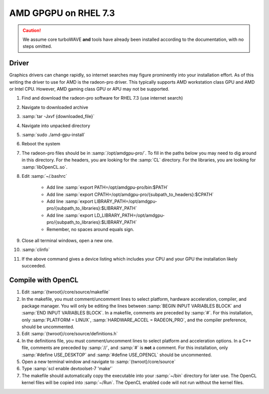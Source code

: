 AMD GPGPU on RHEL 7.3
=====================

.. caution::

	We assume core turboWAVE **and** tools have already been installed according to the documentation, with no steps omitted.

Driver
-------

Graphics drivers can change rapidly, so internet searches may figure prominently into your installation effort.
As of this writing the driver to use for AMD is the radeon-pro driver.  This typically supports AMD workstation class GPU and AMD or Intel CPU.  However, AMD gaming class GPU or APU may not be supported.

#. Find and download the radeon-pro software for RHEL 7.3 (use internet search)
#. Navigate to downloaded archive
#. :samp:`tar -Jxvf {downloaded_file}`
#. Navigate into unpacked directory
#. :samp:`sudo ./amd-gpu-install`
#. Reboot the system
#. The radeon-pro files should be in :samp:`/opt/amdgpu-pro/`.  To fill in the paths below you may need to dig around in this directory.  For the headers, you are looking for the :samp:`CL` directory.  For the libraries, you are looking for :samp:`libOpenCL.so`.
#. Edit :samp:`~/.bashrc`

	- Add line :samp:`export PATH=/opt/amdgpu-pro/bin:$PATH`
	- Add line :samp:`export CPATH=/opt/amdgpu-pro/{subpath_to_headers}:$CPATH`
	- Add line :samp:`export LIBRARY_PATH=/opt/amdgpu-pro/{subpath_to_libraries}:$LIBRARY_PATH`
	- Add line :samp:`export LD_LIBRARY_PATH=/opt/amdgpu-pro/{subpath_to_libraries}:$LIBRARY_PATH`
	- Remember, no spaces around equals sign.

#. Close all terminal windows, open a new one.
#. :samp:`clinfo`
#. If the above command gives a device listing which includes your CPU and your GPU the installation likely succeeded.

Compile with OpenCL
-------------------

#. Edit :samp:`{twroot}/core/source/makefile`
#. In the makefile, you must comment/uncomment lines to select platform, hardware acceleration, compiler, and package manager.  You will only be editing the lines between :samp:`BEGIN INPUT VARIABLES BLOCK` and :samp:`END INPUT VARIABLES BLOCK`.  In a makefile, comments are preceded by :samp:`#`.  For this installation, only :samp:`PLATFORM = LINUX`, :samp:`HARDWARE_ACCEL = RADEON_PRO`, and the compiler preference, should be uncommented.
#. Edit :samp:`{twroot}/core/source/definitions.h`
#. In the definitions file, you must comment/uncomment lines to select platform and acceleration options.  In a C++ file, comments are preceded by :samp:`//`, and :samp:`#` is **not** a comment.  For this installation, only :samp:`#define USE_DESKTOP` and :samp:`#define USE_OPENCL` should be uncommented.
#. Open a new terminal window and navigate to :samp:`{twroot}/core/source`
#. Type :samp:`scl enable devtoolset-7 'make'`
#. The makefile should automatically copy the executable into your :samp:`~/bin` directory for later use.  The OpenCL kernel files will be copied into :samp:`~/Run`.  The OpenCL enabled code will not run without the kernel files.
